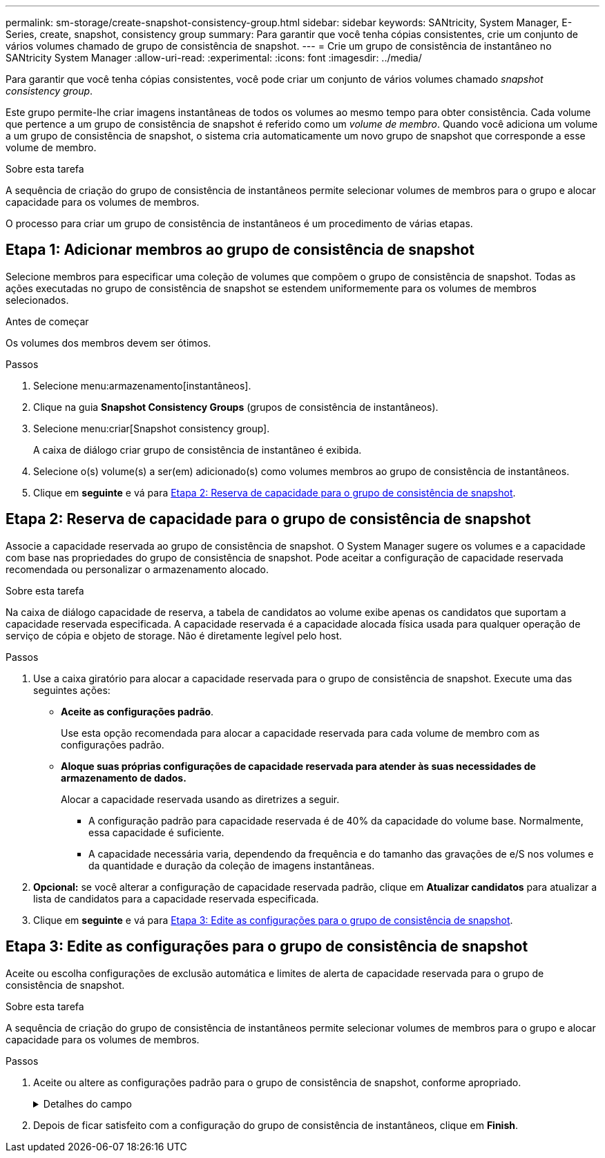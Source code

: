 ---
permalink: sm-storage/create-snapshot-consistency-group.html 
sidebar: sidebar 
keywords: SANtricity, System Manager, E-Series, create, snapshot, consistency group 
summary: Para garantir que você tenha cópias consistentes, crie um conjunto de vários volumes chamado de grupo de consistência de snapshot. 
---
= Crie um grupo de consistência de instantâneo no SANtricity System Manager
:allow-uri-read: 
:experimental: 
:icons: font
:imagesdir: ../media/


[role="lead"]
Para garantir que você tenha cópias consistentes, você pode criar um conjunto de vários volumes chamado _snapshot consistency group_.

Este grupo permite-lhe criar imagens instantâneas de todos os volumes ao mesmo tempo para obter consistência. Cada volume que pertence a um grupo de consistência de snapshot é referido como um _volume de membro_. Quando você adiciona um volume a um grupo de consistência de snapshot, o sistema cria automaticamente um novo grupo de snapshot que corresponde a esse volume de membro.

.Sobre esta tarefa
A sequência de criação do grupo de consistência de instantâneos permite selecionar volumes de membros para o grupo e alocar capacidade para os volumes de membros.

O processo para criar um grupo de consistência de instantâneos é um procedimento de várias etapas.



== Etapa 1: Adicionar membros ao grupo de consistência de snapshot

Selecione membros para especificar uma coleção de volumes que compõem o grupo de consistência de snapshot. Todas as ações executadas no grupo de consistência de snapshot se estendem uniformemente para os volumes de membros selecionados.

.Antes de começar
Os volumes dos membros devem ser ótimos.

.Passos
. Selecione menu:armazenamento[instantâneos].
. Clique na guia *Snapshot Consistency Groups* (grupos de consistência de instantâneos).
. Selecione menu:criar[Snapshot consistency group].
+
A caixa de diálogo criar grupo de consistência de instantâneo é exibida.

. Selecione o(s) volume(s) a ser(em) adicionado(s) como volumes membros ao grupo de consistência de instantâneos.
. Clique em *seguinte* e vá para <<Etapa 2: Reserva de capacidade para o grupo de consistência de snapshot>>.




== Etapa 2: Reserva de capacidade para o grupo de consistência de snapshot

Associe a capacidade reservada ao grupo de consistência de snapshot. O System Manager sugere os volumes e a capacidade com base nas propriedades do grupo de consistência de snapshot. Pode aceitar a configuração de capacidade reservada recomendada ou personalizar o armazenamento alocado.

.Sobre esta tarefa
Na caixa de diálogo capacidade de reserva, a tabela de candidatos ao volume exibe apenas os candidatos que suportam a capacidade reservada especificada. A capacidade reservada é a capacidade alocada física usada para qualquer operação de serviço de cópia e objeto de storage. Não é diretamente legível pelo host.

.Passos
. Use a caixa giratório para alocar a capacidade reservada para o grupo de consistência de snapshot. Execute uma das seguintes ações:
+
** *Aceite as configurações padrão*.
+
Use esta opção recomendada para alocar a capacidade reservada para cada volume de membro com as configurações padrão.

** *Aloque suas próprias configurações de capacidade reservada para atender às suas necessidades de armazenamento de dados.*
+
Alocar a capacidade reservada usando as diretrizes a seguir.

+
*** A configuração padrão para capacidade reservada é de 40% da capacidade do volume base. Normalmente, essa capacidade é suficiente.
*** A capacidade necessária varia, dependendo da frequência e do tamanho das gravações de e/S nos volumes e da quantidade e duração da coleção de imagens instantâneas.




. *Opcional:* se você alterar a configuração de capacidade reservada padrão, clique em *Atualizar candidatos* para atualizar a lista de candidatos para a capacidade reservada especificada.
. Clique em *seguinte* e vá para <<Etapa 3: Edite as configurações para o grupo de consistência de snapshot>>.




== Etapa 3: Edite as configurações para o grupo de consistência de snapshot

Aceite ou escolha configurações de exclusão automática e limites de alerta de capacidade reservada para o grupo de consistência de snapshot.

.Sobre esta tarefa
A sequência de criação do grupo de consistência de instantâneos permite selecionar volumes de membros para o grupo e alocar capacidade para os volumes de membros.

.Passos
. Aceite ou altere as configurações padrão para o grupo de consistência de snapshot, conforme apropriado.
+
.Detalhes do campo
[%collapsible]
====
[cols="25h,~"]
|===
| Definição | Descrição 


 a| 
* Configurações do grupo de consistência do instantâneo*



 a| 
Nome
 a| 
Especifique o nome para o grupo de consistência de snapshot.



 a| 
Ativar eliminação automática de imagens instantâneas quando...
 a| 
Mantenha a caixa de verificação selecionada se pretender que as imagens instantâneas sejam eliminadas automaticamente após o limite especificado; utilize a caixa de seleção para alterar o limite. Se desmarcar esta caixa de verificação, a criação de imagens instantâneas pára após 32 imagens.



 a| 
* Configurações de capacidade reservada*



 a| 
Alerta-me quando...
 a| 
Use a caixa giratório para ajustar o ponto percentual no qual o sistema envia uma notificação de alerta quando a capacidade reservada para um grupo de consistência de snapshot estiver quase cheia.

Quando a capacidade reservada para o grupo de consistência de snapshot exceder o limite especificado, use o aviso prévio para aumentar a capacidade reservada ou excluir objetos desnecessários antes que o espaço restante se esgote.



 a| 
Política de capacidade reservada completa
 a| 
Escolha uma das seguintes políticas:

** *Limpar imagem de snapshot mais antiga* -- o sistema limpa automaticamente a imagem de snapshot mais antiga no grupo consistência de snapshot, que libera a capacidade reservada da imagem de snapshot para reutilização dentro do grupo.
** *Rejeitar gravações no volume base* -- quando a capacidade reservada atinge sua porcentagem máxima definida, o sistema rejeita qualquer solicitação de gravação de e/S para o volume base que acionou o acesso à capacidade reservada.


|===
====
. Depois de ficar satisfeito com a configuração do grupo de consistência de instantâneos, clique em *Finish*.


